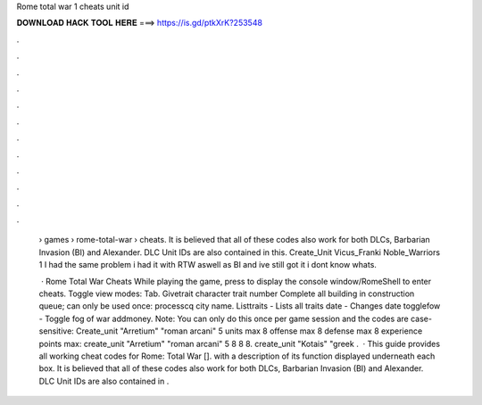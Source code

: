 Rome total war 1 cheats unit id



𝐃𝐎𝐖𝐍𝐋𝐎𝐀𝐃 𝐇𝐀𝐂𝐊 𝐓𝐎𝐎𝐋 𝐇𝐄𝐑𝐄 ===> https://is.gd/ptkXrK?253548



.



.



.



.



.



.



.



.



.



.



.



.

 › games › rome-total-war › cheats. It is believed that all of these codes also work for both DLCs, Barbarian Invasion (BI) and Alexander. DLC Unit IDs are also contained in this. Create_Unit Vicus_Franki Noble_Warriors 1 I had the same problem i had it with RTW aswell as BI and ive still got it i dont know whats.
 
  · Rome Total War Cheats While playing the game, press to display the console window/RomeShell to enter cheats. Toggle view modes: Tab. Givetrait character trait number Complete all building in construction queue; can only be used once: processcq city name. Listtraits - Lists all traits date - Changes date togglefow - Toggle fog of war addmoney. Note: You can only do this once per game session and the codes are case-sensitive: Create_unit "Arretium" "roman arcani" 5 units max 8 offense max 8 defense max 8 experience points max: create_unit "Arretium" "roman arcani" 5 8 8 8. create_unit "Kotais" "greek .  · This guide provides all working cheat codes for Rome: Total War []. with a description of its function displayed underneath each box. It is believed that all of these codes also work for both DLCs, Barbarian Invasion (BI) and Alexander. DLC Unit IDs are also contained in .

